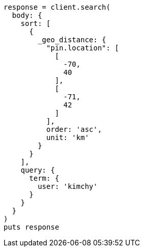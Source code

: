 [source, ruby]
----
response = client.search(
  body: {
    sort: [
      {
        _geo_distance: {
          "pin.location": [
            [
              -70,
              40
            ],
            [
              -71,
              42
            ]
          ],
          order: 'asc',
          unit: 'km'
        }
      }
    ],
    query: {
      term: {
        user: 'kimchy'
      }
    }
  }
)
puts response
----
